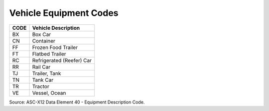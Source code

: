 .. _vehicle-list:

#############################
Vehicle Equipment Codes
#############################

+------+-----------------------------------------------+
| CODE | Vehicle Description                           |
+======+===============================================+
| BX   | Box Car                                       |
+------+-----------------------------------------------+
| CN   | Container                                     |
+------+-----------------------------------------------+
| FF   | Frozen Food Trailer                           |
+------+-----------------------------------------------+
| FT   | Flatbed Trailer                               |
+------+-----------------------------------------------+
| RC   | Refrigerated (Reefer) Car                     |
+------+-----------------------------------------------+
| RR   | Rail Car                                      |
+------+-----------------------------------------------+
| TJ   | Trailer, Tank                                 |
+------+-----------------------------------------------+
| TN   | Tank Car                                      |
+------+-----------------------------------------------+
| TR   | Tractor                                       |
+------+-----------------------------------------------+
| VE   | Vessel, Ocean                                 |
+------+-----------------------------------------------+

Source: ASC-X12 Data Element 40 - Equipment Description Code.
